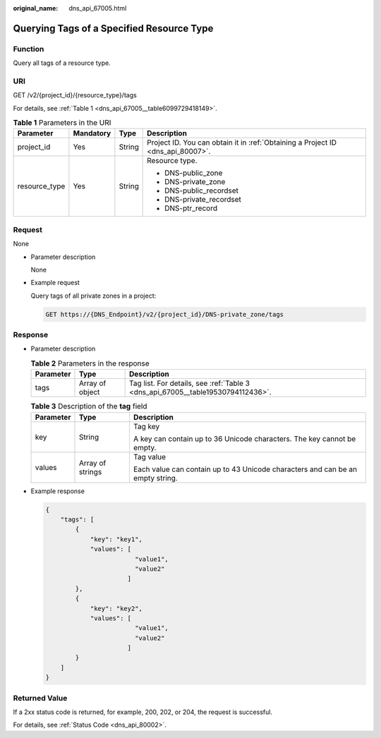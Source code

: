 :original_name: dns_api_67005.html

.. _dns_api_67005:

Querying Tags of a Specified Resource Type
==========================================

Function
--------

Query all tags of a resource type.

URI
---

GET /v2/{project_id}/{resource_type}/tags

For details, see :ref:`Table 1 <dns_api_67005__table6099729418149>`.

.. _dns_api_67005__table6099729418149:

.. table:: **Table 1** Parameters in the URI

   +-----------------+-----------------+-----------------+---------------------------------------------------------------------------------+
   | Parameter       | Mandatory       | Type            | Description                                                                     |
   +=================+=================+=================+=================================================================================+
   | project_id      | Yes             | String          | Project ID. You can obtain it in :ref:`Obtaining a Project ID <dns_api_80007>`. |
   +-----------------+-----------------+-----------------+---------------------------------------------------------------------------------+
   | resource_type   | Yes             | String          | Resource type.                                                                  |
   |                 |                 |                 |                                                                                 |
   |                 |                 |                 | -  DNS-public_zone                                                              |
   |                 |                 |                 | -  DNS-private_zone                                                             |
   |                 |                 |                 | -  DNS-public_recordset                                                         |
   |                 |                 |                 | -  DNS-private_recordset                                                        |
   |                 |                 |                 | -  DNS-ptr_record                                                               |
   +-----------------+-----------------+-----------------+---------------------------------------------------------------------------------+

Request
-------

None

-  Parameter description

   None

-  Example request

   Query tags of all private zones in a project:

   .. code-block:: text

      GET https://{DNS_Endpoint}/v2/{project_id}/DNS-private_zone/tags

Response
--------

-  Parameter description

   .. table:: **Table 2** Parameters in the response

      +-----------+-----------------+---------------------------------------------------------------------------------+
      | Parameter | Type            | Description                                                                     |
      +===========+=================+=================================================================================+
      | tags      | Array of object | Tag list. For details, see :ref:`Table 3 <dns_api_67005__table19530794112436>`. |
      +-----------+-----------------+---------------------------------------------------------------------------------+

   .. _dns_api_67005__table19530794112436:

   .. table:: **Table 3** Description of the **tag** field

      +-----------------------+-----------------------+--------------------------------------------------------------------------------+
      | Parameter             | Type                  | Description                                                                    |
      +=======================+=======================+================================================================================+
      | key                   | String                | Tag key                                                                        |
      |                       |                       |                                                                                |
      |                       |                       | A key can contain up to 36 Unicode characters. The key cannot be empty.        |
      +-----------------------+-----------------------+--------------------------------------------------------------------------------+
      | values                | Array of strings      | Tag value                                                                      |
      |                       |                       |                                                                                |
      |                       |                       | Each value can contain up to 43 Unicode characters and can be an empty string. |
      +-----------------------+-----------------------+--------------------------------------------------------------------------------+

-  Example response

   .. code-block::

      {
          "tags": [
              {
                  "key": "key1",
                  "values": [
                              "value1",
                              "value2"
                            ]
              },
              {
                  "key": "key2",
                  "values": [
                              "value1",
                              "value2"
                            ]
              }
          ]
      }

Returned Value
--------------

If a 2xx status code is returned, for example, 200, 202, or 204, the request is successful.

For details, see :ref:`Status Code <dns_api_80002>`.
